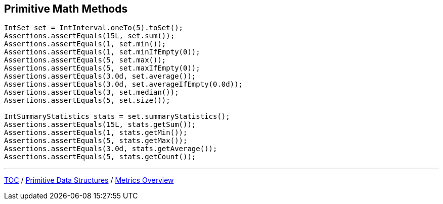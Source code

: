 :icons: font

== Primitive Math Methods
[example]
--
[source,java,linenums,highlight=2..12]
----
IntSet set = IntInterval.oneTo(5).toSet();
Assertions.assertEquals(15L, set.sum());
Assertions.assertEquals(1, set.min());
Assertions.assertEquals(1, set.minIfEmpty(0));
Assertions.assertEquals(5, set.max());
Assertions.assertEquals(5, set.maxIfEmpty(0));
Assertions.assertEquals(3.0d, set.average());
Assertions.assertEquals(3.0d, set.averageIfEmpty(0.0d));
Assertions.assertEquals(3, set.median());
Assertions.assertEquals(5, set.size());

IntSummaryStatistics stats = set.summaryStatistics();
Assertions.assertEquals(15L, stats.getSum());
Assertions.assertEquals(1, stats.getMin());
Assertions.assertEquals(5, stats.getMax());
Assertions.assertEquals(3.0d, stats.getAverage());
Assertions.assertEquals(5, stats.getCount());
----
--

---

link:./00_toc.adoc[TOC] /
link:./14_primitive_datastructures.adoc[Primitive Data Structures] /
link:./16_metrics_overview.adoc[Metrics Overview]
